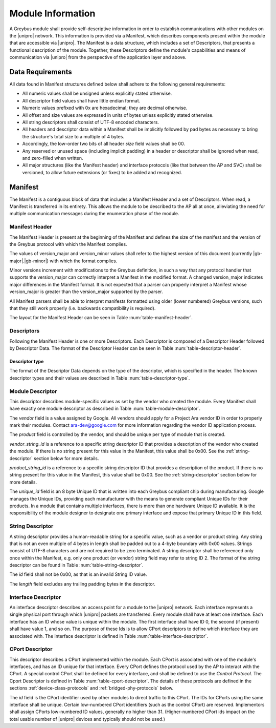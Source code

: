 ﻿.. include:: defines.rst

Module Information
==================

.. raw:: latex

  \epigraph{Imitation is the sincerest form of flattery.}
  {--- Charles Caleb Colton}

.. raw:: html

  <blockquote>
  <div><div class="line-block">
  <div class="line">Imitation is the sincerest form of flattery.</div>
  <div class="line">— Charles Caleb Colton</div>
  </div></div>
  </blockquote>

A Greybus module shall provide self-descriptive information in order to
establish communications with other modules on the |unipro| network.
This information is provided via a Manifest, which describes
components present within the module that are accessible via |unipro|.
The Manifest is a data structure, which includes a set of
Descriptors, that presents a functional description of the module.
Together, these Descriptors define the module's capabilities and means of
communication via |unipro| from the perspective of the application layer
and above.

.. _manifest-data-requirements:

Data Requirements
-----------------

All data found in Manifest structures defined below shall adhere to
the following general requirements:

* All numeric values shall be unsigned unless explicitly stated otherwise.
* All descriptor field values shall have little endian format.
* Numeric values prefixed with 0x are hexadecimal; they are decimal otherwise.
* All offset and size values are expressed in units of bytes unless
  explicitly stated otherwise.
* All string descriptors shall consist of UTF-8 encoded characters.
* All headers and descriptor data within a Manifest shall be
  implicitly followed by pad bytes as necessary to bring the
  structure's total size to a multiple of 4 bytes.
* Accordingly, the low-order two bits of all header *size* field values shall
  be 00.
* Any reserved or unused space (including implicit padding) in a
  header or descriptor shall be ignored when read, and zero-filled
  when written.
* All major structures (like the Manifest header) and interface
  protocols (like that between the AP and SVC) shall be versioned, to
  allow future extensions (or fixes) to be added and recognized.

Manifest
--------

The Manifest is a contiguous block of data that includes a
Manifest Header and a set of Descriptors.  When read, a
Manifest is transferred in its entirety.  This allows the module to be
described to the AP all at once, alleviating the need for multiple
communication messages during the enumeration phase of the module.

Manifest Header
^^^^^^^^^^^^^^^

The Manifest Header is present at the beginning of the Manifest
and defines the size of the manifest and the version of the Greybus protocol
with which the Manifest complies.

.. figtable::
    :nofig:
    :label: table-manifest-header
    :caption: Manifest Header
    :alt: Manifest Header
    :spec: l l c c l

    =======  ==============  ======  ==========      ===========================
    Offset   Field           Size    Value           Description
    =======  ==============  ======  ==========      ===========================
    0        size            2       Number          Size of the entire manifest
    2        version_major   1       |gb-major|      Greybus major version
    3        version_minor   1       |gb-minor|      Greybus minor version
    =======  ==============  ======  ==========      ===========================

The values of version_major and version_minor values shall refer to
the highest version of this document (currently |gb-major|.\
|gb-minor|) with which the format complies.

Minor versions increment with modifications to the Greybus
definition, in such a way that any protocol handler that supports
the version_major can correctly interpret a Manifest in the
modified format.
A changed version_major indicates major differences in the
Manifest format. It is not expected that a parser can properly
interpret a Manifest whose version_major is greater than
the version_major supported by the parser.

All Manifest parsers shall be able to interpret manifests formatted
using older (lower numbered) Greybus versions, such that they still
work properly (i.e. backwards compatibility is required).

The layout for the Manifest Header can be seen in Table
:num:`table-manifest-header`.

Descriptors
^^^^^^^^^^^

.. figtable::
    :nofig:
    :label: table-descriptor-header
    :caption: Descriptor Header
    :alt: Descriptor Header
    :spec: l l c c l

    =======  ==============  ======  ==========      ===========================
    Offset   Field           Size    Value           Description
    =======  ==============  ======  ==========      ===========================
    0        size            2       Number          Size of this descriptor
    2        type            1       Number          :ref:`descriptor-type`
    3        (pad)           1       0               Reserved (pad to 4 bytes)
    =======  ==============  ======  ==========      ===========================

Following the Manifest Header is one or more Descriptors.  Each
Descriptor is composed of a Descriptor Header followed by Descriptor
Data. The format of the Descriptor Header can be seen in Table
:num:`table-descriptor-header`.

.. _descriptor-type:

Descriptor type
"""""""""""""""

The format of the Descriptor Data depends on the type of the descriptor,
which is specified in the header.  The known descriptor types and their
values are described in Table :num:`table-descriptor-type`.

.. figtable::
    :nofig:
    :label: table-descriptor-type
    :caption: Descriptor Type
    :alt: Descriptor Type
    :spec: l l

    ============================    ==========
    Descriptor Type                 Value
    ============================    ==========
    Invalid                         0x00
    Module                          0x01
    String                          0x02
    Interface                       0x03
    CPort                           0x04
    Class                           0x05
    (All other values reserved)     0x06..0xff
    ============================    ==========

Module Descriptor
^^^^^^^^^^^^^^^^^

This descriptor describes module-specific values as set by the vendor
who created the module. Every Manifest shall have exactly one
module descriptor as described in Table :num:`table-module-descriptor`.

.. figtable::
    :nofig:
    :label: table-module-descriptor
    :caption: Module Descriptor
    :alt: Module Descriptor
    :spec: l l c c l

    =======  =================  ======  ==========  ==============================
    Offset   Field              Size    Value       Description
    =======  =================  ======  ==========  ==============================
    0        size               2       0x0014      Size of this descriptor
    2        type               1       0x01        Type of the descriptor (Module)
    3        (pad)              1       0           Reserved (pad to 4 byte boundary)
    4        vendor             2       ID          Module vendor ID
    6        product            2       ID          Module product ID
    8        vendor_string_id   1       ID          String ID for the vendor name
    9        product_string_id  1       ID          String ID for the product name
    10       unique_id          8       ID          Unique ID of the module
    18       (pad)              2       0           Reserved (pad to 20 bytes)
    =======  =================  ======  ==========  ==============================

The *vendor* field is a value assigned by Google.  All vendors should
apply for a Project Ara vendor ID in order to properly mark their
modules. Contact ara-dev@google.com for more information regarding the
vendor ID application process.

The *product* field is controlled by the vendor, and should be unique
per type of module that is created.

*vendor_string_id* is a reference to a specific string descriptor ID
that provides a description of the vendor who created the module.  If
there is no string present for this value in the Manifest, this
value shall be 0x00.  See the :ref:`string-descriptor` section below for
more details.

*product_string_id* is a reference to a specific string descriptor ID
that provides a description of the product.  If there is no string
present for this value in the Manifest, this value shall be 0x00.
See the :ref:`string-descriptor` section below for more details.

The *unique_id* field is an 8 byte Unique ID that is written into each
Greybus compliant chip during manufacturing. Google manages the Unique
IDs, providing each manufacturer with the means to generate compliant
Unique IDs for their products. In a module that contains multiple
interfaces, there is more than one hardware Unique ID
available. It is the responsibility of the module designer to
designate one primary interface and expose that primary Unique ID in
this field.

.. _string-descriptor:

String Descriptor
^^^^^^^^^^^^^^^^^

A string descriptor provides a human-readable string for a
specific value, such as a vendor or product string.  Any string that is
not an even multiple of 4 bytes in length shall be padded out to a
4-byte boundary with 0x00 values.  Strings consist of UTF-8 characters
and are not required to be zero terminated. A string descriptor shall
be referenced only once within the Manifest, e.g. only one product (or
vendor) string field may refer to string ID 2.  The format of the string
descriptor can be found in Table :num:`table-string-descriptor`.

.. figtable::
    :nofig:
    :label: table-string-descriptor
    :caption: String Descriptor
    :alt: String Descriptor
    :spec: l l c c l

    ============  ==============  ========  ==========  ===========================
    Offset        Field           Size      Value       Description
    ============  ==============  ========  ==========  ===========================
    0             size            2         Number      Size of this descriptor
    2             type            1         0x02        Type of the descriptor (String)
    3             (pad)           1         0           Reserved (pad to 4 byte boundary)
    4             length          1         Number      Length of the string in bytes
    5             id              1         ID          String ID for this descriptor
    6             string          *length*  UTF-8       Characters for the string
    6+\ *length*  (pad)           0-3       0           Reserved (pad to 4 byte boundary)
    ============  ==============  ========  ==========  ===========================

The *id* field shall not be 0x00, as that is an invalid String ID value.

The *length* field excludes any trailing padding bytes in the descriptor.

Interface Descriptor
^^^^^^^^^^^^^^^^^^^^

An interface descriptor describes an access point for a module to the
|unipro| network. Each interface represents a single physical port
through which |unipro| packets are transferred. Every module shall have
at least one interface. Each interface has an ID whose value is unique
within the module.  The first interface shall have ID 0, the second
(if present) shall have value 1, and so on. The purpose of these Ids
is to allow CPort descriptors to define which interface they are
associated with.  The interface descriptor is defined in Table
:num:`table-interface-descriptor`.

.. figtable::
    :nofig:
    :label: table-interface-descriptor
    :caption: Interface Descriptor
    :alt: Interface Descriptor
    :spec: l l c c l

    =======  ==============  ======  ==========      ===========================
    Offset   Field           Size    Value           Description
    =======  ==============  ======  ==========      ===========================
    0        size            2       0x0008          Size of this descriptor
    2        type            1       0x03            Type of the descriptor (Interface)
    3        (pad)           1       0               Reserved (pad to 4 byte boundary)
    4        id              1       ID              Module-unique ID for this interface
    5        (pad)           3       0               Reserved (pad to 8 bytes)
    =======  ==============  ======  ==========      ===========================

CPort Descriptor
^^^^^^^^^^^^^^^^

This descriptor describes a CPort implemented within the module. Each
CPort is associated with one of the module's interfaces, and has an ID
unique for that interface.  Every CPort defines the protocol used by
the AP to interact with the CPort. A special control CPort shall be
defined for every interface, and shall be defined to use the *Control
Protocol*. The Cport Descriptor is defined in Table
:num:`table-cport-descriptor`. The details of these protocols are
defined in the sections :ref:`device-class-protocols` and
:ref:`bridged-phy-protocols` below.

.. figtable::
    :nofig:
    :label: table-cport-descriptor
    :caption: CPort Descriptor
    :alt: CPort Descriptor
    :spec: l l c c l

    ========  ==============  ======  ==========  ===========================
    Offset    Field           Size    Value       Description
    ========  ==============  ======  ==========  ===========================
    0         size            2       0x0008      Size of this descriptor
    2         type            1       0x04        Type of the descriptor (CPort)
    3         (pad)           1       0           Reserved (pad to 4 byte boundary)
    4         interface       1       ID          Interface ID this CPort is associated with
    5         id              2       ID          ID (destination address) of the CPort
    7         protocol        1       Number      protocol is defined in Table :num:`table-cport-protocol`
    ========  ==============  ======  ==========  ===========================

.. todo::
    The details of how the CPort identifier is determined will be
    specified in a later version of this document.

The *id* field is the CPort identifier used by other modules to direct
traffic to this CPort. The IDs for CPorts using the same interface
shall be unique. Certain low-numbered CPort identifiers (such as the
control CPort) are reserved. Implementors shall assign CPorts
low-numbered ID values, generally no higher than 31. (Higher-numbered
CPort ids impact on the total usable number of |unipro| devices and
typically should not be used.)

.. XXX cross-reference these with the below protocols.

   (It's probably worth allocating all of the protocols we ever plan
   on implementing once, adding protocol version operations for each
   of them, and numbering them with substitution definitions.)

.. figtable::
    :nofig:
    :label: table-cport-protocol
    :caption: CPort Protocol Numbers
    :alt: CPort Protocol Numbers
    :spec: l c

    ============================    ==========
    Protocol                        Value
    ============================    ==========
    Control                         0x00
    AP                              0x01
    GPIO                            0x02
    I2C                             0x03
    UART                            0x04
    HID                             0x05
    USB                             0x06
    SDIO                            0x07
    Battery                         0x08
    PWM                             0x09
    I2S                             0x0a
    SPI                             0x0b
    Display                         0x0c
    Camera                          0x0d
    Sensor                          0x0e
    LED                             0x0f
    Vibrator                        0x10
    (All other values reserved)     0x11..0xfe
    Vendor Specific                 0xff
    ============================    ==========


